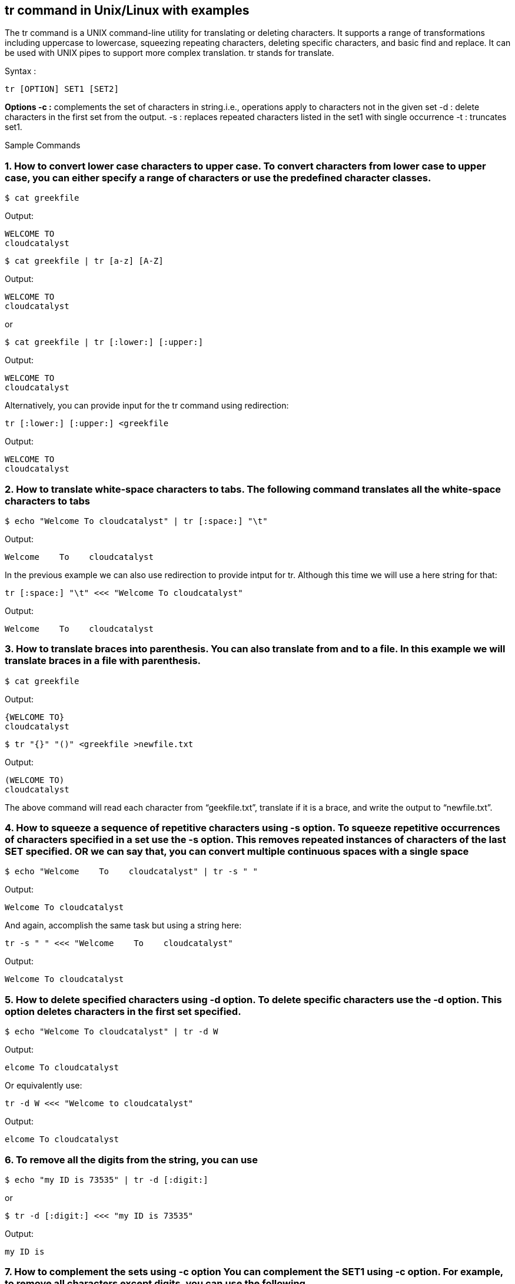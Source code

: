 
== tr command in Unix/Linux with examples


The tr command is a UNIX command-line utility for translating or deleting characters. It supports a range of transformations including uppercase to lowercase, squeezing repeating characters, deleting specific characters, and basic find and replace. It can be used with UNIX pipes to support more complex translation. tr stands for translate.

Syntax :
----
tr [OPTION] SET1 [SET2]
----
*Options -c :* complements the set of characters in string.i.e., operations apply to characters not in the given set -d : delete characters in the first set from the output. -s : replaces repeated characters listed in the set1 with single occurrence -t : truncates set1.

Sample Commands

=== 1. How to convert lower case characters to upper case. To convert characters from lower case to upper case, you can either specify a range of characters or use the predefined character classes.
----
$ cat greekfile
----
Output:
----
WELCOME TO
cloudcatalyst
----
----
$ cat greekfile | tr [a-z] [A-Z]
----
Output:
----
WELCOME TO
cloudcatalyst
----
or
----
$ cat greekfile | tr [:lower:] [:upper:]
----
Output:
----
WELCOME TO
cloudcatalyst
----
Alternatively, you can provide input for the tr command using redirection:
----
tr [:lower:] [:upper:] <greekfile
----
Output:
----
WELCOME TO
cloudcatalyst
----
=== 2. How to translate white-space characters to tabs. The following command translates all the white-space characters to tabs
----
$ echo "Welcome To cloudcatalyst" | tr [:space:] "\t"
----
Output:
----
Welcome    To    cloudcatalyst
----
In the previous example we can also use redirection to provide intput for tr. Although this time we will use a here string for that:
----
tr [:space:] "\t" <<< "Welcome To cloudcatalyst"
----
Output:
----
Welcome    To    cloudcatalyst
----
=== 3. How to translate braces into parenthesis. You can also translate from and to a file. In this example we will translate braces in a file with parenthesis.
----
$ cat greekfile
----
Output:
----
{WELCOME TO}
cloudcatalyst
----
----
$ tr "{}" "()" <greekfile >newfile.txt
----
Output:
----
(WELCOME TO)
cloudcatalyst
----
The above command will read each character from “geekfile.txt”, translate if it is a brace, and write the output to “newfile.txt”.

=== 4. How to squeeze a sequence of repetitive characters using -s option. To squeeze repetitive occurrences of characters specified in a set use the -s option. This removes repeated instances of characters of the last SET specified. OR we can say that, you can convert multiple continuous spaces with a single space
----
$ echo "Welcome    To    cloudcatalyst" | tr -s " "
----
Output:
----
Welcome To cloudcatalyst
----
And again, accomplish the same task but using a string here:
----
tr -s " " <<< "Welcome    To    cloudcatalyst"
----
Output:
----
Welcome To cloudcatalyst
----
=== 5. How to delete specified characters using -d option. To delete specific characters use the -d option. This option deletes characters in the first set specified.
----
$ echo "Welcome To cloudcatalyst" | tr -d W
----
Output:
----
elcome To cloudcatalyst
----
Or equivalently use:
----
tr -d W <<< "Welcome to cloudcatalyst"
----
Output:
----
elcome To cloudcatalyst
----
=== 6. To remove all the digits from the string, you can use
----
$ echo "my ID is 73535" | tr -d [:digit:]
----
or
----
$ tr -d [:digit:] <<< "my ID is 73535"
----
Output:
----
my ID is
----
=== 7. How to complement the sets using -c option You can complement the SET1 using -c option. For example, to remove all characters except digits, you can use the following.
----
$ echo "my ID is 73535" | tr -cd [:digit:]
----
or
----
$ tr -cd [:digit:] <<< "my ID is 73535"
----
Output:
----
73535
----

== tr command in Unix/Linux with examples – FAQs
=== What is the tr command in Unix?

The tr command in Unix is used for translating or deleting characters from standard input and writing the result to standard output. It is commonly used for text processing tasks such as converting case, deleting characters, and squeezing repeated characters.

=== What is tr for Linux?

 In Linux, the tr command is a utility for translating or deleting characters. It is used to replace, remove, or compress sequences of characters in a stream.

=== How to use tr to delete characters?

To delete characters using tr, use the -d option followed by the characters you want to delete. For example, to delete all digits from the input:
----
echo "hello123" | tr -d '0-9'
----
Output:
----
hello
----
=== How does tr remove white space in Linux?

To remove white space characters using tr, use the -d option and specify the space character:
----
echo "hello world" | tr -d ' '
----
This will remove all spaces from the input. For all white spaces (spaces, tabs, etc.):
----
echo "hello  world" | tr -d '[:space:]'
----
=== How to remove newline in tr command?

To remove newline characters using tr, use the -d option and specify the newline character:
----
echo -e "hello\nworld" | tr -d '\n'
----
Output:
----
helloworld

----